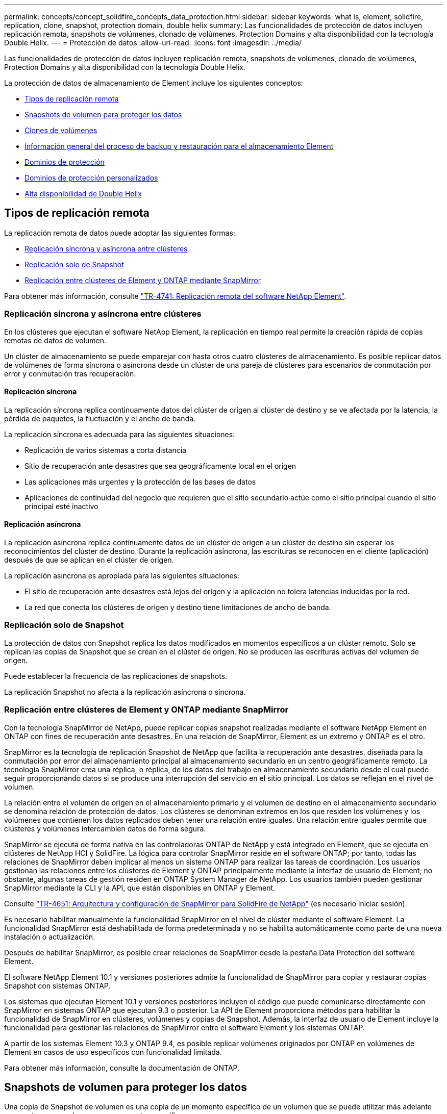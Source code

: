 ---
permalink: concepts/concept_solidfire_concepts_data_protection.html 
sidebar: sidebar 
keywords: what is, element, solidfire, replication, clone, snapshot, protection domain, double helix 
summary: Las funcionalidades de protección de datos incluyen replicación remota, snapshots de volúmenes, clonado de volúmenes, Protection Domains y alta disponibilidad con la tecnología Double Helix. 
---
= Protección de datos
:allow-uri-read: 
:icons: font
:imagesdir: ../media/


[role="lead"]
Las funcionalidades de protección de datos incluyen replicación remota, snapshots de volúmenes, clonado de volúmenes, Protection Domains y alta disponibilidad con la tecnología Double Helix.

La protección de datos de almacenamiento de Element incluye los siguientes conceptos:

* <<Tipos de replicación remota>>
* <<Snapshots de volumen para proteger los datos>>
* <<Clones de volúmenes>>
* <<Información general del proceso de backup y restauración para el almacenamiento Element>>
* <<Dominios de protección>>
* <<custom_pd,Dominios de protección personalizados>>
* <<Alta disponibilidad de Double Helix>>




== Tipos de replicación remota

La replicación remota de datos puede adoptar las siguientes formas:

* <<Replicación síncrona y asíncrona entre clústeres>>
* <<Replicación solo de Snapshot>>
* <<Replicación entre clústeres de Element y ONTAP mediante SnapMirror>>


Para obtener más información, consulte https://www.netapp.com/pdf.html?item=/media/10607-tr4741pdf.pdf["TR-4741: Replicación remota del software NetApp Element"^].



=== Replicación síncrona y asíncrona entre clústeres

En los clústeres que ejecutan el software NetApp Element, la replicación en tiempo real permite la creación rápida de copias remotas de datos de volumen.

Un clúster de almacenamiento se puede emparejar con hasta otros cuatro clústeres de almacenamiento. Es posible replicar datos de volúmenes de forma síncrona o asíncrona desde un clúster de una pareja de clústeres para escenarios de conmutación por error y conmutación tras recuperación.



==== Replicación síncrona

La replicación síncrona replica continuamente datos del clúster de origen al clúster de destino y se ve afectada por la latencia, la pérdida de paquetes, la fluctuación y el ancho de banda.

La replicación síncrona es adecuada para las siguientes situaciones:

* Replicación de varios sistemas a corta distancia
* Sitio de recuperación ante desastres que sea geográficamente local en el origen
* Las aplicaciones más urgentes y la protección de las bases de datos
* Aplicaciones de continuidad del negocio que requieren que el sitio secundario actúe como el sitio principal cuando el sitio principal esté inactivo




==== Replicación asíncrona

La replicación asíncrona replica continuamente datos de un clúster de origen a un clúster de destino sin esperar los reconocimientos del clúster de destino. Durante la replicación asíncrona, las escrituras se reconocen en el cliente (aplicación) después de que se aplican en el clúster de origen.

La replicación asíncrona es apropiada para las siguientes situaciones:

* El sitio de recuperación ante desastres está lejos del origen y la aplicación no tolera latencias inducidas por la red.
* La red que conecta los clústeres de origen y destino tiene limitaciones de ancho de banda.




=== Replicación solo de Snapshot

La protección de datos con Snapshot replica los datos modificados en momentos específicos a un clúster remoto. Solo se replican las copias de Snapshot que se crean en el clúster de origen. No se producen las escrituras activas del volumen de origen.

Puede establecer la frecuencia de las replicaciones de snapshots.

La replicación Snapshot no afecta a la replicación asíncrona o síncrona.



=== Replicación entre clústeres de Element y ONTAP mediante SnapMirror

Con la tecnología SnapMirror de NetApp, puede replicar copias snapshot realizadas mediante el software NetApp Element en ONTAP con fines de recuperación ante desastres. En una relación de SnapMirror, Element es un extremo y ONTAP es el otro.

SnapMirror es la tecnología de replicación Snapshot de NetApp que facilita la recuperación ante desastres, diseñada para la conmutación por error del almacenamiento principal al almacenamiento secundario en un centro geográficamente remoto. La tecnología SnapMirror crea una réplica, o réplica, de los datos del trabajo en almacenamiento secundario desde el cual puede seguir proporcionando datos si se produce una interrupción del servicio en el sitio principal. Los datos se reflejan en el nivel de volumen.

La relación entre el volumen de origen en el almacenamiento primario y el volumen de destino en el almacenamiento secundario se denomina relación de protección de datos. Los clústeres se denominan extremos en los que residen los volúmenes y los volúmenes que contienen los datos replicados deben tener una relación entre iguales. Una relación entre iguales permite que clústeres y volúmenes intercambien datos de forma segura.

SnapMirror se ejecuta de forma nativa en las controladoras ONTAP de NetApp y está integrado en Element, que se ejecuta en clústeres de NetApp HCI y SolidFire. La lógica para controlar SnapMirror reside en el software ONTAP; por tanto, todas las relaciones de SnapMirror deben implicar al menos un sistema ONTAP para realizar las tareas de coordinación. Los usuarios gestionan las relaciones entre los clústeres de Element y ONTAP principalmente mediante la interfaz de usuario de Element; no obstante, algunas tareas de gestión residen en ONTAP System Manager de NetApp. Los usuarios también pueden gestionar SnapMirror mediante la CLI y la API, que están disponibles en ONTAP y Element.

Consulte https://fieldportal.netapp.com/content/616239["TR-4651: Arquitectura y configuración de SnapMirror para SolidFire de NetApp"^] (es necesario iniciar sesión).

Es necesario habilitar manualmente la funcionalidad SnapMirror en el nivel de clúster mediante el software Element. La funcionalidad SnapMirror está deshabilitada de forma predeterminada y no se habilita automáticamente como parte de una nueva instalación o actualización.

Después de habilitar SnapMirror, es posible crear relaciones de SnapMirror desde la pestaña Data Protection del software Element.

El software NetApp Element 10.1 y versiones posteriores admite la funcionalidad de SnapMirror para copiar y restaurar copias Snapshot con sistemas ONTAP.

Los sistemas que ejecutan Element 10.1 y versiones posteriores incluyen el código que puede comunicarse directamente con SnapMirror en sistemas ONTAP que ejecutan 9.3 o posterior. La API de Element proporciona métodos para habilitar la funcionalidad de SnapMirror en clústeres, volúmenes y copias de Snapshot. Además, la interfaz de usuario de Element incluye la funcionalidad para gestionar las relaciones de SnapMirror entre el software Element y los sistemas ONTAP.

A partir de los sistemas Element 10.3 y ONTAP 9.4, es posible replicar volúmenes originados por ONTAP en volúmenes de Element en casos de uso específicos con funcionalidad limitada.

Para obtener más información, consulte la documentación de ONTAP.



== Snapshots de volumen para proteger los datos

Una copia de Snapshot de volumen es una copia de un momento específico de un volumen que se puede utilizar más adelante para restaurar un volumen a ese momento específico.

Aunque las copias de Snapshot son similares a los clones de volúmenes, las copias de Snapshot son réplicas de los metadatos del volumen, por lo que no se pueden montar ni escribir en ellas. Además, para crear una copia de Snapshot de volumen, solo se requiere una pequeña cantidad de espacio y recursos del sistema, lo cual es más rápido crear una copia de Snapshot que clonar.

Las snapshots se pueden replicar en un clúster de remoto y usarlas como copia de backup del volumen. Gracias a ello, es posible revertir un volumen a un momento específico mediante la copia de Snapshot replicada, así como crear un clon de un volumen a partir de esta copia de Snapshot replicada.

Es posible realizar backups de copias de Snapshot de un clúster de Element en un almacén de objetos externo o en otro clúster de Element. Cuando se crea un backup de una copia de Snapshot en un almacén de objetos externo, debe haber una conexión con el almacén de objetos que permita realizar operaciones de lectura y escritura.

Es posible realizar una copia Snapshot de un volumen individual o varias para la protección de datos.



== Clones de volúmenes

Un clon de un solo volumen o de varios volúmenes es una copia puntual de los datos. Cuando se clona un volumen, el sistema crea una copia de Snapshot del volumen y, a continuación, crea una copia de los datos que se indican en la copia de Snapshot.

Este es un proceso asíncrono, y la cantidad de tiempo que requiere el proceso depende del tamaño del volumen que se clona y de la carga del clúster actual.

El clúster admite hasta dos solicitudes de clones en ejecución por volumen a la vez y hasta ocho operaciones de clones de volúmenes activos a la vez. Las solicitudes que superen este límite se pondrán en cola para procesarlas más adelante.



== Información general del proceso de backup y restauración para el almacenamiento Element

Es posible realizar backups y restaurar volúmenes en otro almacenamiento de SolidFire, así como en almacenes de objetos secundarios que sean compatibles con OpenStack Swift o Amazon S3.

Es posible realizar un backup de un volumen en los siguientes casos:

* Un clúster de almacenamiento de SolidFire
* Un almacén de objetos Amazon S3
* Un almacén de objetos OpenStack Swift


Cuando se restauran volúmenes desde OpenStack Swift o Amazon S3, se necesita información de manifiesto desde el proceso de backup original. Si desea restaurar un volumen de del cual se había realizado un backup en un sistema de almacenamiento de SolidFire, no será necesaria ninguna información de manifiesto.



== Dominios de protección

Un dominio de protección es un nodo o un conjunto de nodos agrupados, de modo que cualquier parte o incluso todos fallen, al tiempo que se mantiene la disponibilidad de los datos. Los dominios de protección permiten que un clúster de almacenamiento se repare automáticamente de la pérdida de un chasis (afinidad de chasis) o de todo un dominio (grupo de chasis).

Es posible habilitar manualmente la supervisión de dominios de protección mediante el punto de extensión NetApp Element Configuration en el plugin de NetApp Element para vCenter Server. Puede seleccionar un umbral para Protection Domain a partir de dominios de nodo o de chasis. También es posible habilitar la supervisión de Protection Domain mediante la API o la interfaz de usuario web de Element.

Un diseño de Protection Domain asigna cada nodo a un dominio de protección específico.

Se admiten dos diseños diferentes de Protection Domain, denominados niveles de Protection Domain.

* En el nivel de nodo, cada nodo está en su propio dominio de protección.
* En el nivel del chasis, solo los nodos que comparten un chasis se encuentran en el mismo dominio de protección.
+
** La distribución del nivel de chasis se determina automáticamente desde el hardware cuando el nodo se añade al clúster.
** En un clúster en el que cada nodo se encuentra en un chasis independiente, estos dos niveles son funcionalmente idénticos.




Cuando crea un clúster nuevo, si utiliza nodos de almacenamiento que residen en un chasis compartido, puede que desee considerar diseñar la protección contra fallos en el nivel del chasis mediante la función Protection Domains.



== [[custom_pd]]Dominios de protección personalizados

Puede definir un diseño personalizado de Protection Domain que coincida con el diseño de nodo y chasis específicos, y donde cada nodo está asociado a un y solo un dominio de protección personalizado. De manera predeterminada, cada nodo se asigna al mismo dominio de protección personalizado predeterminado.

Si no se asignan dominios de protección personalizados:

* El funcionamiento del clúster no se ve afectado.
* El nivel personalizado no es tolerante ni resiliente.


Cuando se configuran los dominios de protección personalizados de un clúster, se pueden ver tres niveles posibles de protección en la consola de la interfaz de usuario web de Element:

* No protegido: El clúster de almacenamiento no está protegido ante el fallo de uno de sus dominios de protección personalizados. Para solucionarlo, añada más capacidad de almacenamiento al clúster o vuelva a configurar los dominios de protección personalizados del clúster para proteger el clúster de una posible pérdida de datos.
* Tolerancia a fallos: El clúster de almacenamiento tiene suficiente capacidad libre para evitar la pérdida de datos tras el fallo de uno de sus dominios de protección personalizados.
* Fault resiliente: El clúster de almacenamiento tiene suficiente capacidad libre para recuperarse tras el fallo de uno de sus dominios de protección personalizados. Una vez completado el proceso de reparación, el clúster se protegerá de la pérdida de datos si otros dominios fallan.


Si se asigna más de un dominio de protección personalizado, cada subsistema asignará duplicados a dominios de protección personalizados separados. Si esto no es posible, se revierte a la asignación de duplicados a nodos separados. Cada subsistema (por ejemplo, bandejas, segmentos, proveedores de extremo de protocolo y conjunto) realiza esto de forma independiente.

Puede usar la interfaz de usuario de Element para link:../storage/task_data_protection_configure_custom_protection_domains.html["Configure los dominios de protección personalizados"]o para usar los siguientes métodos API:

* link:../api/reference_element_api_getprotectiondomainlayout.html["GetProtectionDomainLayout"] - Muestra en qué chasis y en qué dominio de protección personalizado se encuentra cada nodo.
* link:../api/reference_element_api_setprotectiondomainlayout.html["SetProtectionDomainLayout"] - Permite asignar un dominio de protección personalizado a cada nodo.




== Alta disponibilidad de Double Helix

La protección de datos de Double Helix es un método de replicación que expande al menos dos copias de datos redundantes en todas las unidades de un sistema. El enfoque “sin RAID” permite que un sistema absorba múltiples fallos simultáneos en todos los niveles del sistema de almacenamiento y los repare rápidamente.
